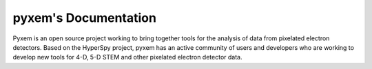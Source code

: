 =====================
pyxem's Documentation
=====================

Pyxem is an open source project working to bring together tools for the analysis of
data from pixelated electron detectors. Based on the HyperSpy project, pyxem has an
active community of users and developers who are working to develop new tools for
4-D, 5-D STEM and other pixelated electron detector data.

.. grid:: 2 3 3 3
  :gutter: 2

  .. grid-item-card::
    :link: user_guide/installing
    :link-type: doc

    :octicon:`rocket;2em;sd-text-info` Getting Started
    ^^^

    New to pyxem or Python? The getting started guide provides an
    introduction on basic usage of HyperSpy and how to install it.

  .. grid-item-card::
    :link: user_guide/index
    :link-type: doc

    :octicon:`book;2em;sd-text-info` User Guide
    ^^^

    The user guide provides in-depth information on key concepts of pyxem
    and how to use it along with background information and explanations.

  .. grid-item-card::
    :link: reference/index
    :link-type: doc

    :octicon:`code-square;2em;sd-text-info` Reference
    ^^^

    Documentation of the metadata specification and of the Application Programming Interface (API),
    which describe how pyxem functions work and which parameters can be used.

  .. grid-item-card::
    :link: auto_examples/index
    :link-type: doc

    :octicon:`zap;2em;sd-text-info` Examples
    ^^^

    Gallery of short examples illustrating simple tasks that can be performed with pyxem.

  .. grid-item-card::
    :link: tutorials/index

    :octicon:`workflow;2em;sd-text-info` Tutorials
    ^^^

    Tutorials in form of Jupyter Notebooks which show full workflows for specific tasks.

  .. grid-item-card::
    :link: dev_guide/index
    :link-type: doc

    :octicon:`people;2em;sd-text-info` Developer Guide
    ^^^

    pyxem is an open-source project and we welcome contributions of all kinds!


